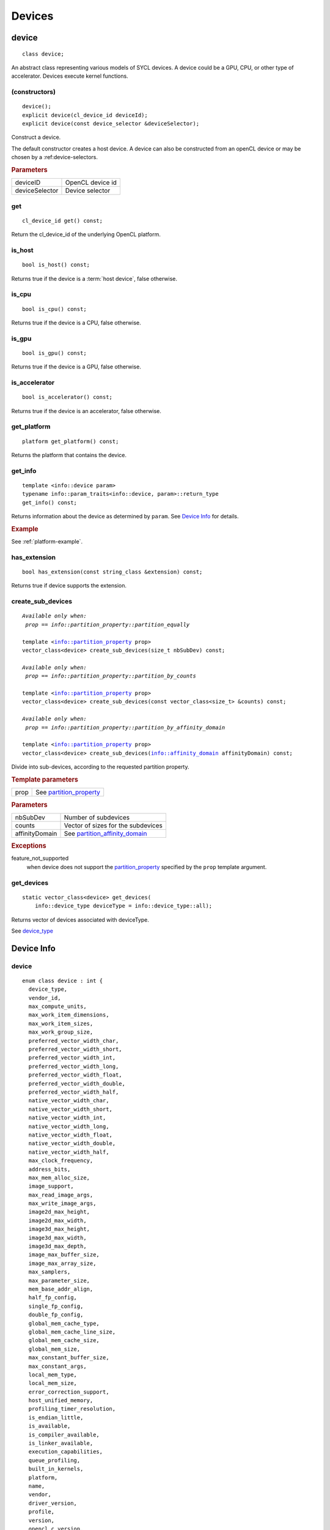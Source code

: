 ..
  // Copyright (c) 2011-2020 The Khronos Group, Inc.
  //
  // Licensed under the Apache License, Version 2.0 (the License);
  // you may not use this file except in compliance with the License.
  // You may obtain a copy of the License at
  //
  //     http://www.apache.org/licenses/LICENSE-2.0
  //
  // Unless required by applicable law or agreed to in writing, software
  // distributed under the License is distributed on an AS IS BASIS,
  // WITHOUT WARRANTIES OR CONDITIONS OF ANY KIND, either express or implied.
  // See the License for the specific language governing permissions and
  // limitations under the License.

*******
Devices
*******

.. _device:

.. rst-class:: api-class
	       
======
device
======

::
   
   class device;

An abstract class representing various models of SYCL devices. A
device could be a GPU, CPU, or other type of accelerator. Devices
execute kernel functions.

.. member-toc::

   
(constructors)
==============

.. parsed-literal::
   
  device();
  explicit device(cl_device_id deviceId);
  explicit device(const device_selector &deviceSelector);

Construct a device.

The default constructor creates a host device. A device can also be
constructed from an openCL device or may be chosen by a
:ref:device-selectors.
	     
.. rubric:: Parameters

=================  =======================
deviceID           OpenCL device id
deviceSelector     Device selector
=================  =======================

get
===

::
   
  cl_device_id get() const;

Return the cl_device_id of the underlying OpenCL platform.

is_host
=======

::
   
  bool is_host() const;

Returns true if the device is a :term:`host device`, false otherwise.

is_cpu
======

::
   
  bool is_cpu() const;

Returns true if the device is a CPU, false otherwise.

is_gpu
======

::
   
  bool is_gpu() const;

Returns true if the device is a GPU, false otherwise.

is_accelerator
==============

::
   
  bool is_accelerator() const;

Returns true if the device is an accelerator, false otherwise.

get_platform
============

::
   
  platform get_platform() const;

Returns the platform that contains the device.

get_info
========

::
   
  template <info::device param>
  typename info::param_traits<info::device, param>::return_type
  get_info() const;

Returns information about the device as determined by ``param``. See
`Device Info`_ for details.

.. rubric:: Example

See :ref:`platform-example`.

has_extension
=============

::
   
  bool has_extension(const string_class &extension) const;

Returns true if device supports the extension.


create_sub_devices
==================

.. parsed-literal::
   
  *Available only when:
   prop == info::partition_property::partition_equally*

  template <info::partition_property prop>
  vector_class<device> create_sub_devices(size_t nbSubDev) const;

  *Available only when:
   prop == info::partition_property::partition_by_counts*
   
  template <info::partition_property prop>
  vector_class<device> create_sub_devices(const vector_class<size_t> &counts) const;

  *Available only when:
   prop == info::partition_property::partition_by_affinity_domain*
   
  template <info::partition_property prop>
  vector_class<device> create_sub_devices(info::affinity_domain affinityDomain) const;

Divide into sub-devices, according to the requested partition
property.

.. rubric:: Template parameters

=================  ===
prop               See partition_property_
=================  ===
	    

.. rubric:: Parameters

=================  ===
nbSubDev           Number of subdevices
counts             Vector of sizes for the subdevices
affinityDomain     See partition_affinity_domain_
=================  ===

.. rubric:: Exceptions

feature_not_supported
  when device does not support the partition_property_ specified by
  the ``prop`` template argument.


get_devices
===========

::
   
  static vector_class<device> get_devices(
      info::device_type deviceType = info::device_type::all);

Returns vector of devices associated with deviceType.

See device_type_

===========
Device Info
===========

.. _info-device:

device
======

::

  enum class device : int {
    device_type,
    vendor_id,
    max_compute_units,
    max_work_item_dimensions,
    max_work_item_sizes,
    max_work_group_size,
    preferred_vector_width_char,
    preferred_vector_width_short,
    preferred_vector_width_int,
    preferred_vector_width_long,
    preferred_vector_width_float,
    preferred_vector_width_double,
    preferred_vector_width_half,
    native_vector_width_char,
    native_vector_width_short,
    native_vector_width_int,
    native_vector_width_long,
    native_vector_width_float,
    native_vector_width_double,
    native_vector_width_half,
    max_clock_frequency,
    address_bits,
    max_mem_alloc_size,
    image_support,
    max_read_image_args,
    max_write_image_args,
    image2d_max_height,
    image2d_max_width,
    image3d_max_height,
    image3d_max_width,
    image3d_max_depth,
    image_max_buffer_size,
    image_max_array_size,
    max_samplers,
    max_parameter_size,
    mem_base_addr_align,
    half_fp_config,
    single_fp_config,
    double_fp_config,
    global_mem_cache_type,
    global_mem_cache_line_size,
    global_mem_cache_size,
    global_mem_size,
    max_constant_buffer_size,
    max_constant_args,
    local_mem_type,
    local_mem_size,
    error_correction_support,
    host_unified_memory,
    profiling_timer_resolution,
    is_endian_little,
    is_available,
    is_compiler_available,
    is_linker_available,
    execution_capabilities,
    queue_profiling,
    built_in_kernels,
    platform,
    name,
    vendor,
    driver_version,
    profile,
    version,
    opencl_c_version,
    extensions,
    printf_buffer_size,
    preferred_interop_user_sync,
    parent_device,
    partition_max_sub_devices,
    partition_properties,
    partition_affinity_domains,
    partition_type_property,
    partition_type_affinity_domain,
    reference_count
  }
  
.. rubric:: Namespace

::

   info

Used as a template parameter for get_info_ to determine the type of
information.

==================================  ==========================  ===
Descriptor                          Return type                 Description
==================================  ==========================  ===
device_type
vendor_id
max_compute_units
max_work_item_dimensions
max_work_item_sizes
max_work_group_size
preferred_vector_width_char
preferred_vector_width_short
preferred_vector_width_int
preferred_vector_width_long
preferred_vector_width_float
preferred_vector_width_double
preferred_vector_width_half
native_vector_width_char
native_vector_width_short
native_vector_width_int
native_vector_width_long
native_vector_width_float
native_vector_width_double
native_vector_width_half
max_clock_frequency
address_bits
max_mem_alloc_size
image_support
max_read_image_args
max_write_image_args
image2d_max_height
image2d_max_width
image3d_max_height
image3d_max_width
image3d_max_depth
image_max_buffer_size
image_max_array_size
max_samplers
max_parameter_size
mem_base_addr_align
half_fp_config                      fp_config_
single_fp_config                    fp_config_
double_fp_config                    fp_config_
global_mem_cache_type               global_mem_cache_type_
global_mem_cache_line_size
global_mem_cache_size
global_mem_size
max_constant_buffer_size
max_constant_args
local_mem_type                      local_mem_type_
local_mem_size
error_correction_support
host_unified_memory
profiling_timer_resolution
is_endian_little
is_available
is_compiler_available
is_linker_available
execution_capabilities              execution_capability_
queue_profiling
built_in_kernels
platform
name
vendor
driver_version
profile
version
opencl_c_version
extensions
printf_buffer_size
preferred_interop_user_sync
parent_device
partition_max_sub_devices
partition_properties
partition_affinity_domains
partition_type_property
partition_type_affinity_domain
reference_count
==================================  ==========================  ===

device_type
===========

::

  enum class device_type : unsigned int {
    cpu,         // Maps to OpenCL CL_DEVICE_TYPE_CPU
    gpu,         // Maps to OpenCL CL_DEVICE_TYPE_GPU
    accelerator, // Maps to OpenCL CL_DEVICE_TYPE_ACCELERATOR
    custom,      // Maps to OpenCL CL_DEVICE_TYPE_CUSTOM
    automatic,   // Maps to OpenCL CL_DEVICE_TYPE_DEFAULT
    host,
    all          // Maps to OpenCL CL_DEVICE_TYPE_ALL
  };

See get_devices_

partition_property
==================

::

  enum class partition_property : int {
    no_partition,
    partition_equally,
    partition_by_counts,
    partition_by_affinity_domain
  };

See create_sub_devices_

partition_affinity_domain
=========================

::

  enum class partition_affinity_domain : int {
    not_applicable,
    numa,
    L4_cache,
    L3_cache,
    L2_cache,
    L1_cache,
    next_partitionable
  };

See create_sub_devices_

local_mem_type
==============

::

  enum class local_mem_type : int { none, local, global };

See get_info_

fp_config
=========

::

  enum class fp_config : int {
    denorm,
    inf_nan,
    round_to_nearest,
    round_to_zero,
    round_to_inf,
    fma,
    correctly_rounded_divide_sqrt,
    soft_float
  };

See get_info_

global_mem_cache_type
=====================

::

  enum class global_mem_cache_type : int { none, read_only, read_write };

See get_info_

execution_capability
====================

::
   
  enum class execution_capability : unsigned int {
    exec_kernel,
    exec_native_kernel
  };

See get_info_  
